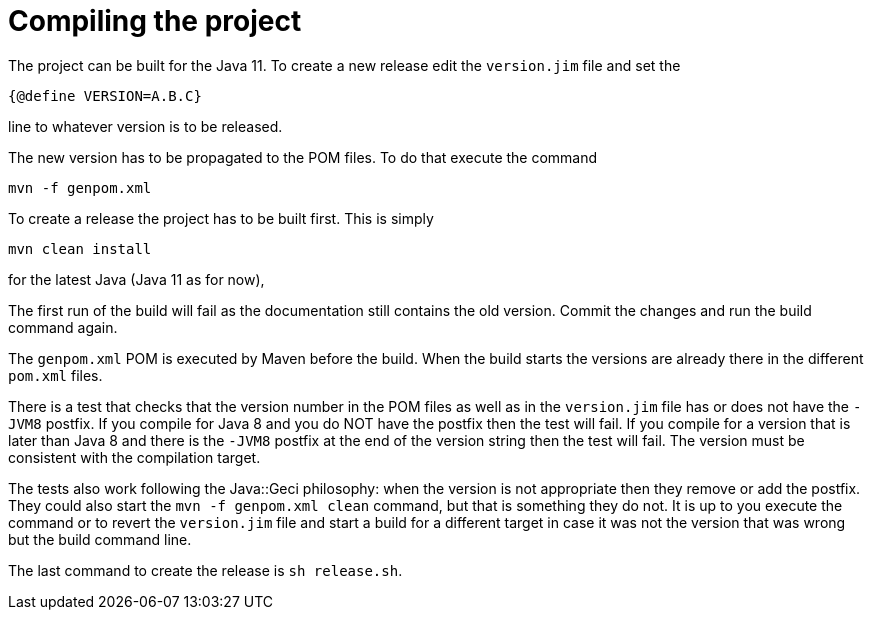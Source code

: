 = Compiling the project

The project can be built for the Java 11.
To create a new release edit the `version.jim` file and set the

----
{@define VERSION=A.B.C}
----

line to whatever version is to be released.

The new version has to be propagated to the POM files.
To do that execute the command

----
mvn -f genpom.xml
----

To create a release the project has to be built first.
This is simply

----
mvn clean install
----

for the latest Java (Java 11 as for now),

The first run of the build will fail as the documentation still contains the old version.
Commit the changes and run the build command again.

The `genpom.xml` POM is executed by Maven before the build.
When the build starts the versions are already there in the different `pom.xml` files.

There is a test that checks that the version number in the POM files as well as in the `version.jim` file has or does not have the `-JVM8`
postfix.
If you compile for Java 8 and you do NOT have the postfix then the test will fail.
If you compile for a version that is later than Java 8 and there is the `-JVM8` postfix at the end of the version string then the test will fail.
The version must be consistent with the compilation target.

The tests also work following the Java::Geci philosophy: when the version is not appropriate then they remove or add the postfix.
They could also start the `mvn -f genpom.xml clean` command, but that is something they do not.
It is up to you execute the command or to revert the `version.jim` file and start a build for a different target in case it was not the version that was wrong but the build command line.

The last command to create the release is ```sh release.sh```.